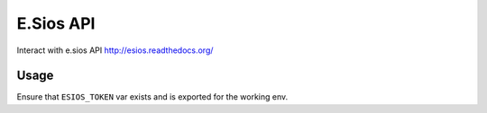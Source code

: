 ==========
E.Sios API
==========

Interact with e.sios API
http://esios.readthedocs.org/

.. image:: https://github.com/gisce/esios/actions/workflows/python2.7-app.yml/badge.svg
    :target: https://github.com/gisce/esios/actions/workflows/python2.7-app.yml

.. image:: https://github.com/gisce/esios/actions/workflows/python3.6-app.yml/badge.svg
    :target: https://github.com/gisce/esios/actions/workflows/python3.6-app.yml

.. image:: https://github.com/gisce/esios/actions/workflows/python3.7-app.yml/badge.svg
    :target: https://github.com/gisce/esios/actions/workflows/python3.7-app.yml

.. image:: https://github.com/gisce/esios/actions/workflows/python3.8-app.yml/badge.svg
    :target: https://github.com/gisce/esios/actions/workflows/python3.8-app.yml

.. image:: https://github.com/gisce/esios/actions/workflows/python3.9-app.yml/badge.svg
    :target: https://github.com/gisce/esios/actions/workflows/python3.9-app.yml

.. image:: https://github.com/gisce/esios/actions/workflows/python3.10-app.yml/badge.svg
    :target: https://github.com/gisce/esios/actions/workflows/python3.10-app.yml

.. image:: https://github.com/gisce/esios/actions/workflows/python3.11-app.yml/badge.svg
    :target: https://github.com/gisce/esios/actions/workflows/python3.11-app.yml


.. image:: https://coveralls.io/repos/github/gisce/esios/badge.svg?branch=master
    :target: https://coveralls.io/github/gisce/esios?branch=master

------
Usage
------

Ensure that ``ESIOS_TOKEN`` var exists and is exported for the working env.
